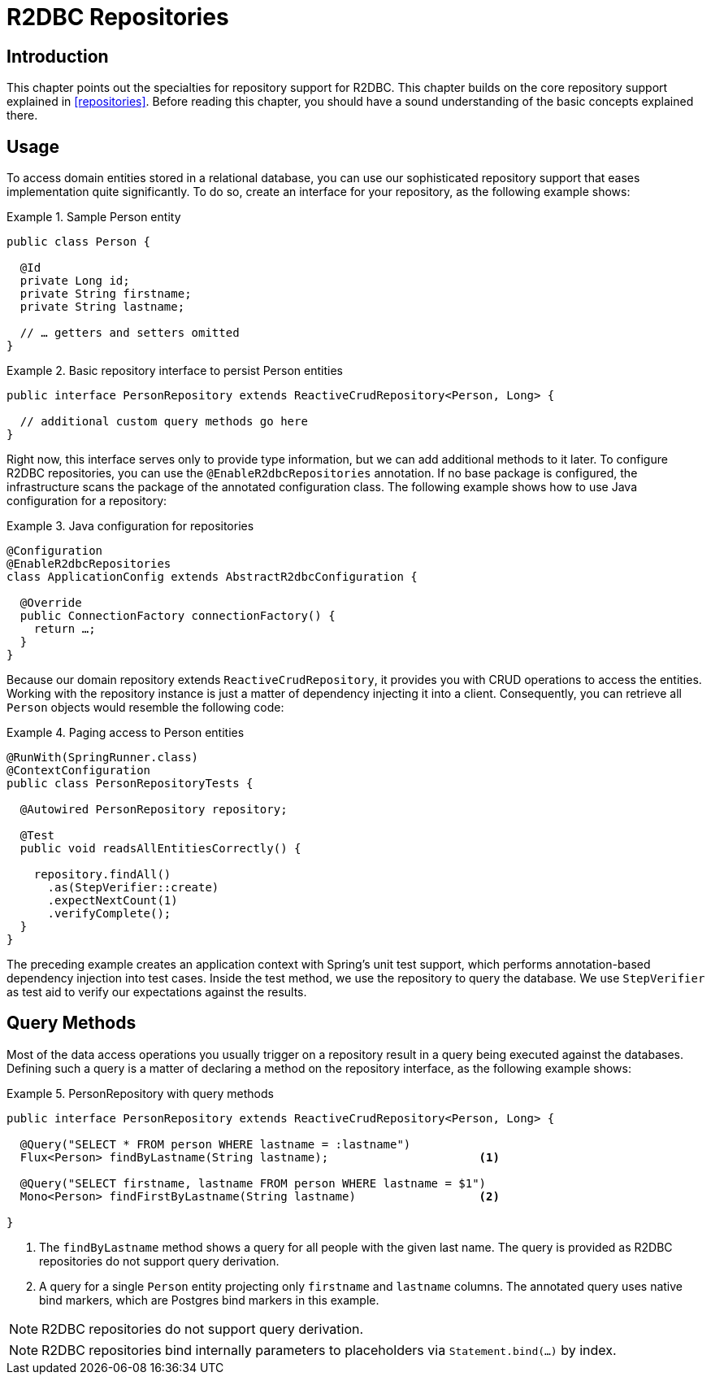 [[r2dbc.repositories]]
= R2DBC Repositories

[[r2dbc.repositories.intro]]
== Introduction

This chapter points out the specialties for repository support for R2DBC.
This chapter builds on the core repository support explained in <<repositories>>.
Before reading this chapter, you should have a sound understanding of the basic concepts explained there.

[[r2dbc.repositories.usage]]
== Usage

To access domain entities stored in a relational database, you can use our sophisticated repository support that eases implementation quite significantly.
To do so, create an interface for your repository, as the following example shows:

.Sample Person entity
====
[source,java]
----
public class Person {

  @Id
  private Long id;
  private String firstname;
  private String lastname;

  // … getters and setters omitted
}
----
====

.Basic repository interface to persist Person entities
====
[source]
----
public interface PersonRepository extends ReactiveCrudRepository<Person, Long> {

  // additional custom query methods go here
}
----
====

Right now, this interface serves only to provide type information, but we can add additional methods to it later.
To configure R2DBC repositories, you can use the `@EnableR2dbcRepositories` annotation.
If no base package is configured, the infrastructure scans the package of the annotated configuration class.
The following example shows how to use Java configuration for a repository:

.Java configuration for repositories
====
[source,java]
----
@Configuration
@EnableR2dbcRepositories
class ApplicationConfig extends AbstractR2dbcConfiguration {

  @Override
  public ConnectionFactory connectionFactory() {
    return …;
  }
}
----
====

Because our domain repository extends `ReactiveCrudRepository`, it provides you with CRUD operations to access the entities.
Working with the repository instance is just a matter of dependency injecting it into a client.
Consequently, you can retrieve all `Person` objects would resemble the following code:

.Paging access to Person entities
====
[source,java]
----
@RunWith(SpringRunner.class)
@ContextConfiguration
public class PersonRepositoryTests {

  @Autowired PersonRepository repository;

  @Test
  public void readsAllEntitiesCorrectly() {

    repository.findAll()
      .as(StepVerifier::create)
      .expectNextCount(1)
      .verifyComplete();
  }
}
----
====

The preceding example creates an application context with Spring's unit test support, which performs annotation-based dependency injection into test cases.
Inside the test method, we use the repository to query the database.
We use `StepVerifier` as test aid to verify our expectations against the results.

[[r2dbc.repositories.queries]]
== Query Methods

Most of the data access operations you usually trigger on a repository result in a query being executed against the databases.
Defining such a query is a matter of declaring a method on the repository interface, as the following example shows:

.PersonRepository with query methods
====
[source,java]
----
public interface PersonRepository extends ReactiveCrudRepository<Person, Long> {

  @Query("SELECT * FROM person WHERE lastname = :lastname")
  Flux<Person> findByLastname(String lastname);                      <1>

  @Query("SELECT firstname, lastname FROM person WHERE lastname = $1")
  Mono<Person> findFirstByLastname(String lastname)                  <2>

}
----
<1> The `findByLastname` method shows a query for all people with the given last name.
The query is provided as R2DBC repositories do not support query derivation.
<2> A query for a single `Person` entity projecting only `firstname` and `lastname` columns.
The annotated query uses native bind markers, which are Postgres bind markers in this example.
====

NOTE: R2DBC repositories do not support query derivation.

NOTE: R2DBC repositories bind internally parameters to placeholders via `Statement.bind(…)` by index.

